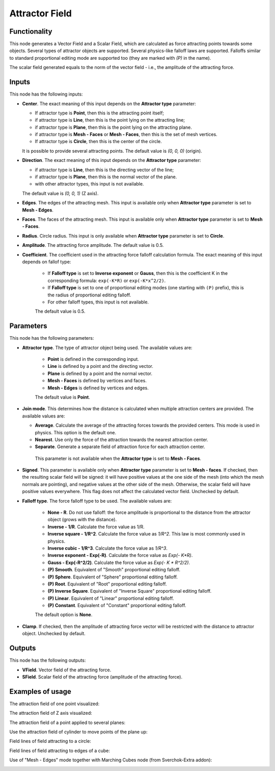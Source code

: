 Attractor Field
===============

Functionality
-------------

This node generates a Vector Field and a Scalar Field, which are calculated as
force attracting points towards some objects. Several types of attractor
objects are supported. Several physics-like falloff laws are supported.
Falloffs similar to standard proportional editing mode are supported too (they
are marked with `(P)` in the name).

The scalar field generated equals to the norm of the vector field - i.e., the amplitude of the attracting force.

Inputs
------

This node has the following inputs:

* **Center**. The exact meaning of this input depends on the **Attractor type** parameter:

  * If attractor type is **Point**, then this is the attracting point itself;
  * if attractor type is **Line**, then this is the point lying on the attracting line;
  * if attractor type is **Plane**, then this is the point lying on the attracting plane.
  * if attractor type is **Mesh - Faces** or **Mesh - Faces**, then this is the set of mesh vertices.
  * If attractor type is **Circle**, then this is the center of the circle.

  It is possible to provide several attracting points. The default value is `(0, 0, 0)` (origin).

* **Direction**. The exact meaning of this input depends on the **Attractor type** parameter:

  * if attractor type is **Line**, then this is the directing vector of the line;
  * if attractor type is **Plane**, then this is the normal vector of the plane.
  * with other attractor types, this input is not available.

  The default value is `(0, 0, 1)` (Z axis).

* **Edges**. The edges of the attracting mesh. This input is available only
  when **Attractor type** parameter is set to **Mesh - Edges**.
* **Faces**. The faces of the attracting mesh. This input is available only
  when **Attractor type** parameter is set to **Mesh - Faces**.
* **Radius**. Circle radius. This input is only available when **Attractor type** parameter is set to **Circle**.
* **Amplitude**. The attracting force amplitude. The default value is 0.5.
* **Coefficient**. The coefficient used in the attracting force falloff
  calculation formula. The exact meaning of this input depends on fallof type:
  
   * If **Falloff type** is set to **Inverse exponent** or **Gauss**, then this
     is the coefficient K in the corresponding formula: ``exp(-K*R)`` or
     ``exp(-K*x^2/2)``.
   * If **Falloff type** is set to one of proportional editing modes (one
     starting with ``(P)`` prefix), this is the radius of proportional editing
     falloff.
   * For other falloff types, this input is not available.
     
   The default value is 0.5.

Parameters
----------

This node has the following parameters:

* **Attractor type**. The type of attractor object being used. The available values are:

   * **Point** is defined in the corresponding input.
   * **Line** is defined by a point and the directing vector.
   * **Plane** is defined by a point and the normal vector.
   * **Mesh - Faces** is defined by vertices and faces.
   * **Mesh - Edges** is defined by vertices and edges.

   The default value is **Point**.

* **Join mode**. This determines how the distance is calculated when multiple
  attraction centers are provided. The available values are:

  * **Average**. Calculate the average of the attracting forces towards the
    provided centers. This mode is used in physics. This option is the default
    one.
  * **Nearest**. Use only the force of the attraction towards the nearest attraction center.
  * **Separate**. Generate a separate field of attraction force for each attraction center.

   This parameter is not available when the **Attractor type** is set to **Mesh - Faces**.

* **Signed**. This parameter is available only when **Attractor type**
  parameter is set to **Mesh - faces**. If checked, then the resulting scalar field
  will be signed: it will have positive values at the one side of the mesh
  (into which the mesh normals are pointing), and negative values at the other
  side of the mesh. Otherwise, the scalar field will have positive values
  everywhere. This flag does not affect the calculated vector field. Unchecked
  by default.
* **Falloff type**. The force falloff type to be used. The available values are:

   * **None - R**. Do not use falloff: the force amplitude is proportional to the distance from the attractor object (grows with the distance).
   * **Inverse - 1/R**. Calculate the force value as 1/R.
   * **Inverse square - 1/R^2**. Calculate the force value as `1/R^2`. This law is most commonly used in physics.
   * **Inverse cubic - 1/R^3**. Calculate the force value as `1/R^3`.
   * **Inverse exponent - Exp(-R)**. Calculate the force value as `Exp(- K*R)`.
   * **Gauss - Exp(-R^2/2)**. Calculate the force value as `Exp(- K * R^2/2)`.
   * **(P) Smooth**. Equivalent of "Smooth" proportional editing falloff.
   * **(P) Sphere**. Equivalent of "Sphere" proportional editing falloff.
   * **(P) Root**. Equivalent of "Root" proportional editing falloff.
   * **(P) Inverse Square**. Equivalent of "Inverse Square" proportional editing falloff.
   * **(P) Linear**. Equivalent of "Linear" proportional editing falloff.
   * **(P) Constant**. Equivalent of "Constant" proportional editing falloff.

   The default option is **None**.
* **Clamp**. If checked, then the amplitude of attracting force vector will be
  restricted with the distance to attractor object. Unchecked by default.

Outputs
-------

This node has the following outputs:

* **VField**. Vector field of the attracting force.
* **SField**. Scalar field of the attracting force (amplitude of the attracting force).

Examples of usage
-----------------

The attraction field of one point visualized:

.. image:: https://user-images.githubusercontent.com/284644/79471192-b8bba900-801b-11ea-829e-2b003d9000da.png

The attraction field of Z axis visualized:

.. image:: https://user-images.githubusercontent.com/284644/79471186-b78a7c00-801b-11ea-8926-3cc14b792220.png

The attraction field of a point applied to several planes:

.. image:: https://user-images.githubusercontent.com/284644/79471194-b9543f80-801b-11ea-89dc-3b631659f1b2.png

Use the attraction field of cylinder to move points of the plane up:

.. image:: https://user-images.githubusercontent.com/284644/80508641-bcdbb500-8991-11ea-9ed0-030ca6d0bc44.png

Field lines of field attracting to a circle:

.. image:: https://user-images.githubusercontent.com/284644/82155610-9d98bf00-988f-11ea-92db-6e7d2dfb6db0.png

Field lines of field attracting to edges of a cube:

.. image:: https://user-images.githubusercontent.com/284644/82155611-9ec9ec00-988f-11ea-881b-54d90b71940c.png

Use of "Mesh - Edges" mode together with Marching Cubes node (from Sverchok-Extra addon):

.. image:: https://user-images.githubusercontent.com/284644/82155613-9ffb1900-988f-11ea-8cc1-b3ffe2768b90.png

